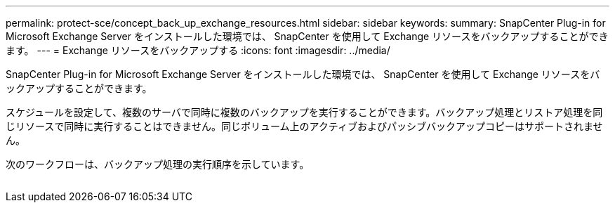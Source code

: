 ---
permalink: protect-sce/concept_back_up_exchange_resources.html 
sidebar: sidebar 
keywords:  
summary: SnapCenter Plug-in for Microsoft Exchange Server をインストールした環境では、 SnapCenter を使用して Exchange リソースをバックアップすることができます。 
---
= Exchange リソースをバックアップする
:icons: font
:imagesdir: ../media/


[role="lead"]
SnapCenter Plug-in for Microsoft Exchange Server をインストールした環境では、 SnapCenter を使用して Exchange リソースをバックアップすることができます。

スケジュールを設定して、複数のサーバで同時に複数のバックアップを実行することができます。バックアップ処理とリストア処理を同じリソースで同時に実行することはできません。同じボリューム上のアクティブおよびパッシブバックアップコピーはサポートされません。

次のワークフローは、バックアップ処理の実行順序を示しています。

image:../media/sce_backup_workflow.gif[""]
